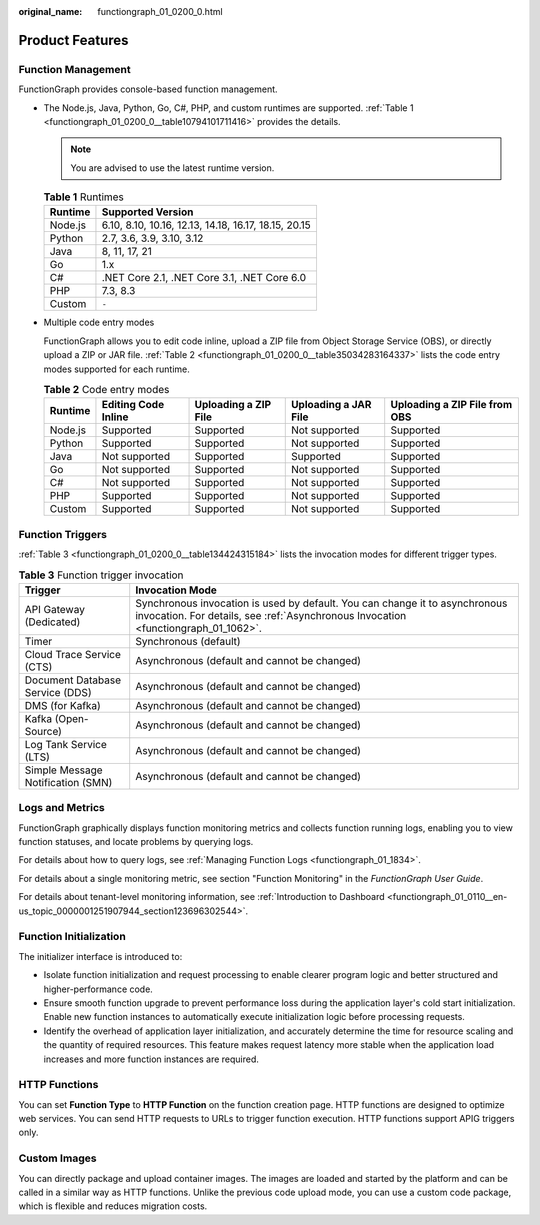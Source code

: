 :original_name: functiongraph_01_0200_0.html

.. _functiongraph_01_0200_0:

Product Features
================

Function Management
-------------------

FunctionGraph provides console-based function management.

-  The Node.js, Java, Python, Go, C#, PHP, and custom runtimes are supported. :ref:`Table 1 <functiongraph_01_0200_0__table10794101711416>` provides the details.

   .. note::

      You are advised to use the latest runtime version.

   .. _functiongraph_01_0200_0__table10794101711416:

   .. table:: **Table 1** Runtimes

      ======= ====================================================
      Runtime Supported Version
      ======= ====================================================
      Node.js 6.10, 8.10, 10.16, 12.13, 14.18, 16.17, 18.15, 20.15
      Python  2.7, 3.6, 3.9, 3.10, 3.12
      Java    8, 11, 17, 21
      Go      1.x
      C#      .NET Core 2.1, .NET Core 3.1, .NET Core 6.0
      PHP     7.3, 8.3
      Custom  ``-``
      ======= ====================================================

-  Multiple code entry modes

   FunctionGraph allows you to edit code inline, upload a ZIP file from Object Storage Service (OBS), or directly upload a ZIP or JAR file. :ref:`Table 2 <functiongraph_01_0200_0__table35034283164337>` lists the code entry modes supported for each runtime.

   .. _functiongraph_01_0200_0__table35034283164337:

   .. table:: **Table 2** Code entry modes

      +---------+---------------------+----------------------+----------------------+-------------------------------+
      | Runtime | Editing Code Inline | Uploading a ZIP File | Uploading a JAR File | Uploading a ZIP File from OBS |
      +=========+=====================+======================+======================+===============================+
      | Node.js | Supported           | Supported            | Not supported        | Supported                     |
      +---------+---------------------+----------------------+----------------------+-------------------------------+
      | Python  | Supported           | Supported            | Not supported        | Supported                     |
      +---------+---------------------+----------------------+----------------------+-------------------------------+
      | Java    | Not supported       | Supported            | Supported            | Supported                     |
      +---------+---------------------+----------------------+----------------------+-------------------------------+
      | Go      | Not supported       | Supported            | Not supported        | Supported                     |
      +---------+---------------------+----------------------+----------------------+-------------------------------+
      | C#      | Not supported       | Supported            | Not supported        | Supported                     |
      +---------+---------------------+----------------------+----------------------+-------------------------------+
      | PHP     | Supported           | Supported            | Not supported        | Supported                     |
      +---------+---------------------+----------------------+----------------------+-------------------------------+
      | Custom  | Supported           | Supported            | Not supported        | Supported                     |
      +---------+---------------------+----------------------+----------------------+-------------------------------+

.. _functiongraph_01_0200_0__section327204091911:

Function Triggers
-----------------

:ref:`Table 3 <functiongraph_01_0200_0__table134424315184>` lists the invocation modes for different trigger types.

.. _functiongraph_01_0200_0__table134424315184:

.. table:: **Table 3** Function trigger invocation

   +-----------------------------------+-------------------------------------------------------------------------------------------------------------------------------------------------------------------+
   | Trigger                           | Invocation Mode                                                                                                                                                   |
   +===================================+===================================================================================================================================================================+
   | API Gateway (Dedicated)           | Synchronous invocation is used by default. You can change it to asynchronous invocation. For details, see :ref:`Asynchronous Invocation <functiongraph_01_1062>`. |
   +-----------------------------------+-------------------------------------------------------------------------------------------------------------------------------------------------------------------+
   | Timer                             | Synchronous (default)                                                                                                                                             |
   +-----------------------------------+-------------------------------------------------------------------------------------------------------------------------------------------------------------------+
   | Cloud Trace Service (CTS)         | Asynchronous (default and cannot be changed)                                                                                                                      |
   +-----------------------------------+-------------------------------------------------------------------------------------------------------------------------------------------------------------------+
   | Document Database Service (DDS)   | Asynchronous (default and cannot be changed)                                                                                                                      |
   +-----------------------------------+-------------------------------------------------------------------------------------------------------------------------------------------------------------------+
   | DMS (for Kafka)                   | Asynchronous (default and cannot be changed)                                                                                                                      |
   +-----------------------------------+-------------------------------------------------------------------------------------------------------------------------------------------------------------------+
   | Kafka (Open-Source)               | Asynchronous (default and cannot be changed)                                                                                                                      |
   +-----------------------------------+-------------------------------------------------------------------------------------------------------------------------------------------------------------------+
   | Log Tank Service (LTS)            | Asynchronous (default and cannot be changed)                                                                                                                      |
   +-----------------------------------+-------------------------------------------------------------------------------------------------------------------------------------------------------------------+
   | Simple Message Notification (SMN) | Asynchronous (default and cannot be changed)                                                                                                                      |
   +-----------------------------------+-------------------------------------------------------------------------------------------------------------------------------------------------------------------+

.. _functiongraph_01_0200_0__section382816599214:

Logs and Metrics
----------------

FunctionGraph graphically displays function monitoring metrics and collects function running logs, enabling you to view function statuses, and locate problems by querying logs.

For details about how to query logs, see :ref:`Managing Function Logs <functiongraph_01_1834>`.

For details about a single monitoring metric, see section "Function Monitoring" in the *FunctionGraph User Guide*.

For details about tenant-level monitoring information, see :ref:`Introduction to Dashboard <functiongraph_01_0110__en-us_topic_0000001251907944_section123696302544>`.

Function Initialization
-----------------------

The initializer interface is introduced to:

-  Isolate function initialization and request processing to enable clearer program logic and better structured and higher-performance code.
-  Ensure smooth function upgrade to prevent performance loss during the application layer's cold start initialization. Enable new function instances to automatically execute initialization logic before processing requests.
-  Identify the overhead of application layer initialization, and accurately determine the time for resource scaling and the quantity of required resources. This feature makes request latency more stable when the application load increases and more function instances are required.

HTTP Functions
--------------

You can set **Function Type** to **HTTP Function** on the function creation page. HTTP functions are designed to optimize web services. You can send HTTP requests to URLs to trigger function execution. HTTP functions support APIG triggers only.

Custom Images
-------------

You can directly package and upload container images. The images are loaded and started by the platform and can be called in a similar way as HTTP functions. Unlike the previous code upload mode, you can use a custom code package, which is flexible and reduces migration costs.
